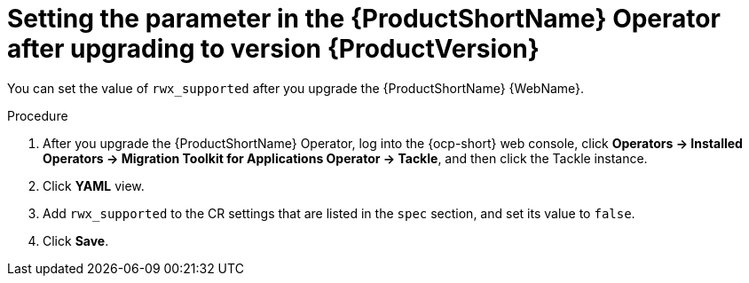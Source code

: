 // Module included in the following assemblies:
//
// * docs/web-console-guide/master.adoc

:_content-type: PROCEDURE
[id="mta-rn-upgrade-ui_{context}"]
= Setting the parameter in the {ProductShortName} Operator after upgrading to version {ProductVersion}

You can set the value of `rwx_supported` after you upgrade the {ProductShortName} {WebName}.

.Procedure

. After you upgrade the {ProductShortName} Operator, log into the {ocp-short} web console, click *Operators -> Installed Operators -> Migration Toolkit for Applications Operator -> Tackle*, and then click the Tackle instance.
. Click *YAML* view.
. Add `rwx_supported` to the CR settings that are listed in the `spec` section, and set its value to `false`.
. Click *Save*.
